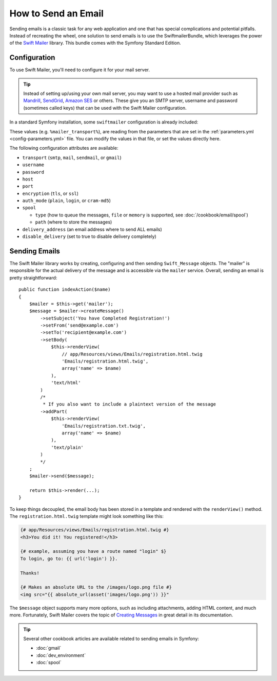 .. index::
   single: Emails

How to Send an Email
====================

Sending emails is a classic task for any web application and one that has
special complications and potential pitfalls. Instead of recreating the wheel,
one solution to send emails is to use the SwiftmailerBundle, which leverages
the power of the `Swift Mailer`_ library. This bundle comes with the Symfony
Standard Edition.

.. _swift-mailer-configuration:

Configuration
-------------

To use Swift Mailer, you'll need to configure it for your mail server.

.. tip::

    Instead of setting up/using your own mail server, you may want to use
    a hosted mail provider such as `Mandrill`_, `SendGrid`_, `Amazon SES`_
    or others. These give you an SMTP server, username and password (sometimes
    called keys) that can be used with the Swift Mailer configuration.

In a standard Symfony installation, some ``swiftmailer`` configuration is
already included:

.. configuration-block::

    .. code-block:: yaml

        # app/config/config.yml
        swiftmailer:
            transport: "%mailer_transport%"
            host:      "%mailer_host%"
            username:  "%mailer_user%"
            password:  "%mailer_password%"

    .. code-block:: xml

        <!-- app/config/config.xml -->

        <!--
            xmlns:swiftmailer="http://symfony.com/schema/dic/swiftmailer"
            http://symfony.com/schema/dic/swiftmailer http://symfony.com/schema/dic/swiftmailer/swiftmailer-1.0.xsd
        -->

        <swiftmailer:config
            transport="%mailer_transport%"
            host="%mailer_host%"
            username="%mailer_user%"
            password="%mailer_password%" />

    .. code-block:: php

        // app/config/config.php
        $container->loadFromExtension('swiftmailer', array(
            'transport'  => "%mailer_transport%",
            'host'       => "%mailer_host%",
            'username'   => "%mailer_user%",
            'password'   => "%mailer_password%",
        ));

These values (e.g. ``%mailer_transport%``), are reading from the parameters
that are set in the :ref:`parameters.yml <config-parameters.yml>` file. You
can modify the values in that file, or set the values directly here.

The following configuration attributes are available:

* ``transport``         (``smtp``, ``mail``, ``sendmail``, or ``gmail``)
* ``username``
* ``password``
* ``host``
* ``port``
* ``encryption``        (``tls``, or ``ssl``)
* ``auth_mode``         (``plain``, ``login``, or ``cram-md5``)
* ``spool``

  * ``type`` (how to queue the messages, ``file`` or ``memory`` is supported, see :doc:`/cookbook/email/spool`)
  * ``path`` (where to store the messages)
* ``delivery_address``  (an email address where to send ALL emails)
* ``disable_delivery``  (set to true to disable delivery completely)

Sending Emails
--------------

The Swift Mailer library works by creating, configuring and then sending
``Swift_Message`` objects. The "mailer" is responsible for the actual delivery
of the message and is accessible via the ``mailer`` service. Overall, sending
an email is pretty straightforward::

    public function indexAction($name)
    {
        $mailer = $this->get('mailer');
        $message = $mailer->createMessage()
            ->setSubject('You have Completed Registration!')
            ->setFrom('send@example.com')
            ->setTo('recipient@example.com')
            ->setBody(
                $this->renderView(
                    // app/Resources/views/Emails/registration.html.twig
                    'Emails/registration.html.twig',
                    array('name' => $name)
                ),
                'text/html'
            )
            /*
             * If you also want to include a plaintext version of the message
            ->addPart(
                $this->renderView(
                    'Emails/registration.txt.twig',
                    array('name' => $name)
                ),
                'text/plain'
            )
            */
        ;
        $mailer->send($message);

        return $this->render(...);
    }

To keep things decoupled, the email body has been stored in a template and
rendered with the ``renderView()`` method. The ``registration.html.twig``
template might look something like this:

.. code-block:: html+jinja

    {# app/Resources/views/Emails/registration.html.twig #}
    <h3>You did it! You registered!</h3>

    {# example, assuming you have a route named "login" $}
    To login, go to: {{ url('login') }}.

    Thanks!

    {# Makes an absolute URL to the /images/logo.png file #}
    <img src="{{ absolute_url(asset('images/logo.png')) }}"

The ``$message`` object supports many more options, such as including attachments,
adding HTML content, and much more. Fortunately, Swift Mailer covers the topic
of `Creating Messages`_ in great detail in its documentation.

.. tip::

    Several other cookbook articles are available related to sending emails
    in Symfony:

    * :doc:`gmail`
    * :doc:`dev_environment`
    * :doc:`spool`

.. _`Swift Mailer`: http://swiftmailer.org/
.. _`Creating Messages`: http://swiftmailer.org/docs/messages.html
.. _`Mandrill`: https://mandrill.com/
.. _`SendGrid`: https://sendgrid.com/
.. _`Amazon SES`: http://aws.amazon.com/ses/
